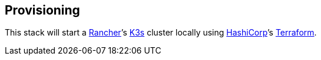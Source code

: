 == Provisioning

This stack will start a https://www.rancher.com[Rancher]’s https://github.com/rancher/k3s[K3s] cluster locally using https://www.hashicorp.com/[HashiCorp]’s https://www.terraform.io/[Terraform].
